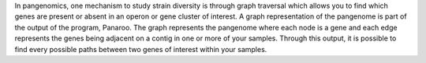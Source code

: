 In pangenomics, one mechanism to study strain diversity is through graph traversal which allows you to find which genes are present or absent in an operon or gene cluster of interest. A graph representation of the pangenome is part of the output of the program, Panaroo. The graph represents the pangenome where each node is a gene and each edge represents the genes being adjacent on a contig in one or more of your samples. Through this output, it is possible to find every possible paths between two genes of interest within your samples.
